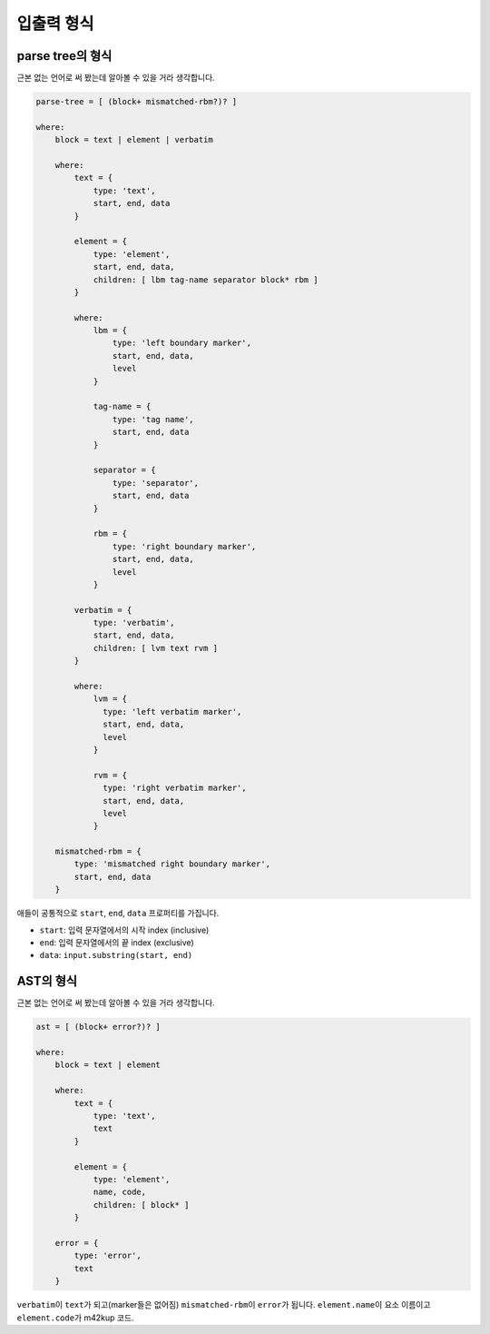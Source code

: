 입출력 형식
================

parse tree의 형식
----------------------

근본 없는 언어로 써 봤는데 알아볼 수 있을 거라 생각합니다.

.. code-block:: js

	parse-tree = [ (block+ mismatched-rbm?)? ]

	where:
	    block = text | element | verbatim

	    where:
	        text = {
	            type: 'text',
	            start, end, data
	        }

	        element = {
	            type: 'element',
	            start, end, data,
	            children: [ lbm tag-name separator block* rbm ]
	        }

	        where:
	            lbm = {
	                type: 'left boundary marker',
	                start, end, data,
	                level
	            }

	            tag-name = {
	                type: 'tag name',
	                start, end, data
	            }

	            separator = {
	                type: 'separator',
	                start, end, data
	            }

	            rbm = {
	                type: 'right boundary marker',
	                start, end, data,
	                level
	            }

	        verbatim = {
	            type: 'verbatim',
	            start, end, data,
	            children: [ lvm text rvm ]
	        }

	        where:
	            lvm = {
	              type: 'left verbatim marker',
	              start, end, data,
	              level
	            }

	            rvm = {
	              type: 'right verbatim marker',
	              start, end, data,
	              level
	            }

	    mismatched-rbm = {
	        type: 'mismatched right boundary marker',
	        start, end, data
	    } 

애들이 공통적으로 ``start``\ , ``end``\ , ``data`` 프로퍼티를 가집니다.

* ``start``: 입력 문자열에서의 시작 index (inclusive)
* ``end``: 입력 문자열에서의 끝 index (exclusive)
* ``data``: ``input.substring(start, end)``

AST의 형식
----------------

근본 없는 언어로 써 봤는데 알아볼 수 있을 거라 생각합니다.

.. code-block:: js

	ast = [ (block+ error?)? ]

	where:
	    block = text | element

	    where:
	        text = {
	            type: 'text',
	            text
	        }

	        element = {
	            type: 'element',
	            name, code,
	            children: [ block* ]
	        }

	    error = {
	        type: 'error',
	        text
	    }

``verbatim``\ 이 ``text``\ 가 되고(marker들은 없어짐) ``mismatched-rbm``\ 이 ``error``\ 가 됩니다. ``element.name``\ 이 요소 이름이고 ``element.code``\ 가 m42kup 코드.